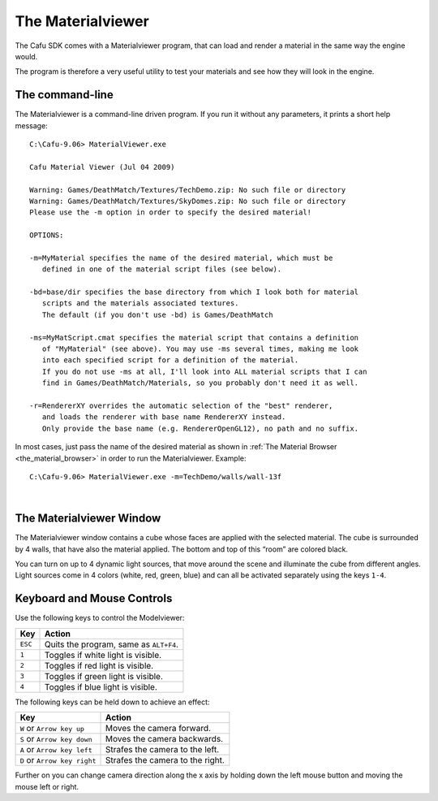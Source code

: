 .. _the_materialviewer:

The Materialviewer
==================

The Cafu SDK comes with a Materialviewer program, that can load and
render a material in the same way the engine would.

The program is therefore a very useful utility to test your materials
and see how they will look in the engine.

The command-line
----------------

The Materialviewer is a command-line driven program. If you run it
without any parameters, it prints a short help message:

::

   C:\Cafu-9.06> MaterialViewer.exe

   Cafu Material Viewer (Jul 04 2009)

   Warning: Games/DeathMatch/Textures/TechDemo.zip: No such file or directory
   Warning: Games/DeathMatch/Textures/SkyDomes.zip: No such file or directory
   Please use the -m option in order to specify the desired material!

   OPTIONS:

   -m=MyMaterial specifies the name of the desired material, which must be
      defined in one of the material script files (see below).

   -bd=base/dir specifies the base directory from which I look both for material
      scripts and the materials associated textures.
      The default (if you don't use -bd) is Games/DeathMatch

   -ms=MyMatScript.cmat specifies the material script that contains a definition
      of "MyMaterial" (see above). You may use -ms several times, making me look
      into each specified script for a definition of the material.
      If you do not use -ms at all, I'll look into ALL material scripts that I can
      find in Games/DeathMatch/Materials, so you probably don't need it as well.

   -r=RendererXY overrides the automatic selection of the "best" renderer,
      and loads the renderer with base name RendererXY instead.
      Only provide the base name (e.g. RendererOpenGL12), no path and no suffix.

In most cases, just pass the name of the desired material as shown in
:ref:`The Material Browser <the_material_browser>` in order to run the
Materialviewer. Example:

::

   C:\Cafu-9.06> MaterialViewer.exe -m=TechDemo/walls/wall-13f

| 

The Materialviewer Window
-------------------------

|:matsys:matviewer.png|

The Materialviewer window contains a cube whose faces are applied with
the selected material. The cube is surrounded by 4 walls, that have also
the material applied. The bottom and top of this “room” are colored
black.

You can turn on up to 4 dynamic light sources, that move around the
scene and illuminate the cube from different angles. Light sources come
in 4 colors (white, red, green, blue) and can all be activated
separately using the keys ``1-4``.

Keyboard and Mouse Controls
---------------------------

Use the following keys to control the Modelviewer:

======= ======================================
Key     Action
======= ======================================
``ESC`` Quits the program, same as ``ALT+F4``.
``1``   Toggles if white light is visible.
``2``   Toggles if red light is visible.
``3``   Toggles if green light is visible.
``4``   Toggles if blue light is visible.
======= ======================================

The following keys can be held down to achieve an effect:

============================ ================================
Key                          Action
============================ ================================
``W`` or ``Arrow key up``    Moves the camera forward.
``S`` or ``Arrow key down``  Moves the camera backwards.
``A`` or ``Arrow key left``  Strafes the camera to the left.
``D`` or ``Arrow key right`` Strafes the camera to the right.
============================ ================================

Further on you can change camera direction along the x axis by holding
down the left mouse button and moving the mouse left or right.

.. |:matsys:matviewer.png| image:: /images/matsys/matviewer.png
   :class: mediaright

